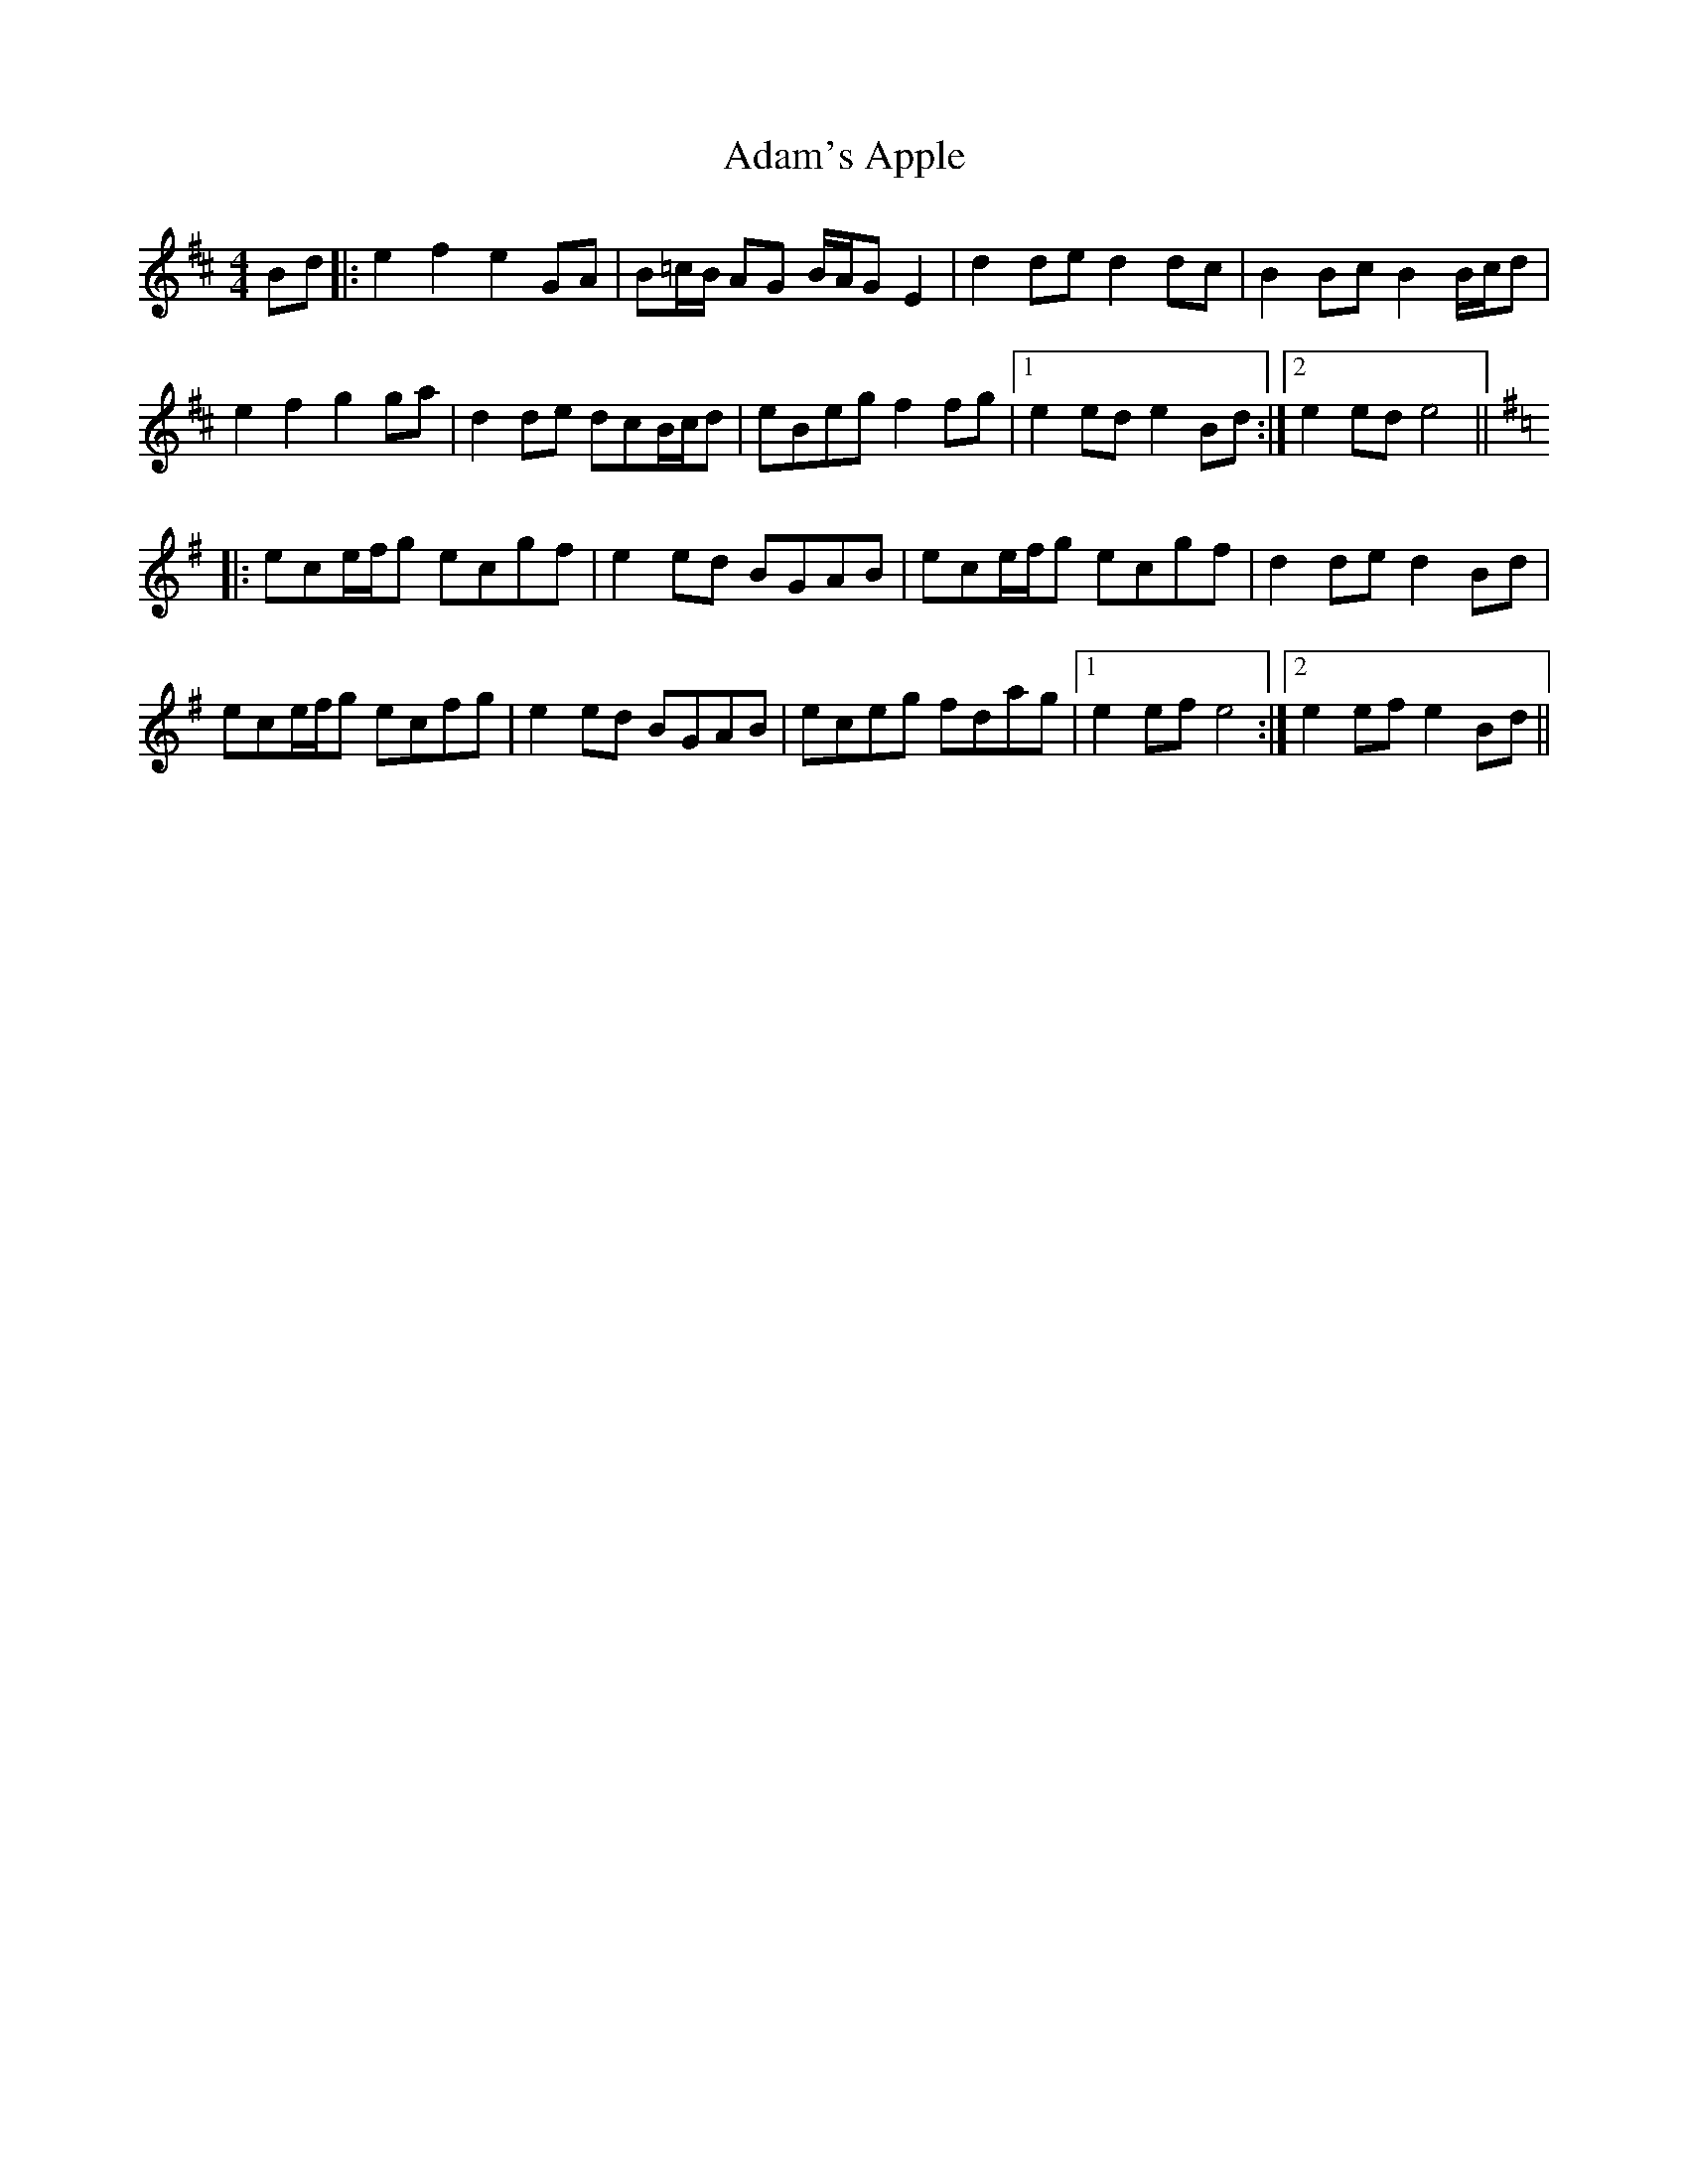X: 637
T: Adam's Apple
R: hornpipe
M: 4/4
K: Edorian
Bd|:e2f2 e2GA|B=c/B/ AG B/A/GE2|d2de d2dc|B2Bc B2B/c/d|
e2f2 g2ga|d2de dcB/c/d|eBeg f2fg|1 e2ed e2Bd:|2 e2ed e4||
K: Emin
|:ece/f/g ecgf|e2ed BGAB|ece/f/g ecgf|d2de d2Bd|
ece/f/g ecfg|e2ed BGAB|eceg fdag|1 e2ef e4:|2 e2ef e2Bd||

